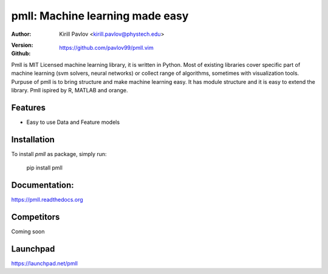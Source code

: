 ################################
pmll: Machine learning made easy
################################

.. image:: https://travis-ci.org/pavlov99/pmll.png
   :target: https://travis-ci.org/pavlov99/pmll
.. image:: https://coveralls.io/repos/pavlov99/pmll/badge.png
   :target: https://coveralls.io/r/pavlov99/pmll

:Author: Kirill Pavlov <kirill.pavlov@phystech.edu>
:Version: 
  .. image:: https://pypip.in/v/pmll/badge.png
     :target: https://crate.io/packages/pmll
  .. image:: https://pypip.in/d/pmll/badge.png
     :target: https://crate.io/packages/pmll
:Github: https://github.com/pavlov99/pmll.vim


Pmll is MIT Licensed machine learning library, it is written in Python. Most of existing libraries cover specific part of machine learning (svm solvers, neural networks) or collect range of algorithms, sometimes with visualization tools. Purpuse of pmll is to bring structure and make machine learning easy. It has module structure and it is easy to extend the library. Pmll ispired by R, MATLAB and orange.


Features
--------

* Easy to use Data and Feature models

Installation
------------
To install *pmll* as package, simply run:

    pip install pmll


Documentation:
--------------

https://pmll.readthedocs.org


Competitors
-----------

Coming soon

Launchpad
---------
https://launchpad.net/pmll

